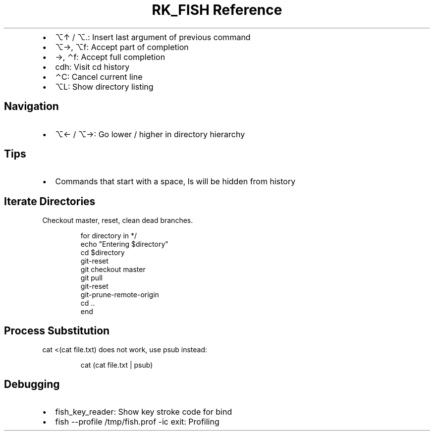 .\" Automatically generated by Pandoc 3.6
.\"
.TH "RK_FISH Reference" "" "" ""
.IP \[bu] 2
\f[CR]⌥↑\f[R] / \f[CR]⌥.\f[R]: Insert last argument of previous command
.IP \[bu] 2
\f[CR]⌥→\f[R], \f[CR]⌥f\f[R]: Accept part of completion
.IP \[bu] 2
\f[CR]→\f[R], \f[CR]⌃f\f[R]: Accept full completion
.IP \[bu] 2
\f[CR]cdh\f[R]: Visit \f[CR]cd\f[R] history
.IP \[bu] 2
\f[CR]⌃C\f[R]: Cancel current line
.IP \[bu] 2
\f[CR]⌥L\f[R]: Show directory listing
.SH Navigation
.IP \[bu] 2
\f[CR]⌥←\f[R] / \f[CR]⌥→\f[R]: Go lower / higher in directory hierarchy
.SH Tips
.IP \[bu] 2
Commands that start with a space, \f[CR]ls\f[R] will be hidden from
history
.SH Iterate Directories
Checkout master, reset, clean dead branches.
.IP
.EX
for directory in */
   echo \[dq]Entering $directory\[dq]
   cd $directory
   git\-reset
   git checkout master
   git pull
   git\-reset
   git\-prune\-remote\-origin 
   cd ..
end
.EE
.SH Process Substitution
\f[CR]cat <(cat file.txt)\f[R] does not work, use \f[CR]psub\f[R]
instead:
.IP
.EX
cat (cat file.txt | psub)
.EE
.SH Debugging
.IP \[bu] 2
\f[CR]fish_key_reader\f[R]: Show key stroke code for bind
.IP \[bu] 2
\f[CR]fish \-\-profile /tmp/fish.prof \-ic exit\f[R]: Profiling
